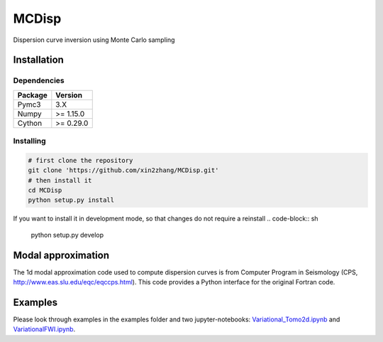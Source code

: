 ============
MCDisp
============

Dispersion curve inversion using Monte Carlo sampling

Installation
--------------

Dependencies
^^^^^^^^^^^^^^

+---------------------------+-------------------------------+
| **Package**               | **Version**                   |
+---------------------------+-------------------------------+
| Pymc3                     | 3.X                           |
+---------------------------+-------------------------------+
| Numpy                     | >= 1.15.0                     |
+---------------------------+-------------------------------+
| Cython                    | >= 0.29.0                     |
+---------------------------+-------------------------------+

Installing
^^^^^^^^^^^^^

.. code-block:: sh
	
	# first clone the repository
   	git clone 'https://github.com/xin2zhang/MCDisp.git'
   	# then install it
    	cd MCDisp
    	python setup.py install
If you want to install it in development mode, so that changes do not require a reinstall
.. code-block:: sh
    python setup.py develop
	

Modal approximation
--------------

The 1d modal approximation code used to compute dispersion curves is from Computer Program in Seismology (CPS, http://www.eas.slu.edu/eqc/eqccps.html).
This code provides a Python interface for the original Fortran code.

.. code-block:: 

Examples
----------

Please look through examples in the examples folder and two jupyter-notebooks: `Variational_Tomo2d.ipynb <https://github.com/xin2zhang/VarTomo/blob/master/examples/Variational_Tomo2d.ipynb>`__ and `VariationalFWI.ipynb <https://github.com/xin2zhang/VarTomo/blob/master/examples/VariationalFWI.ipynb>`__.
